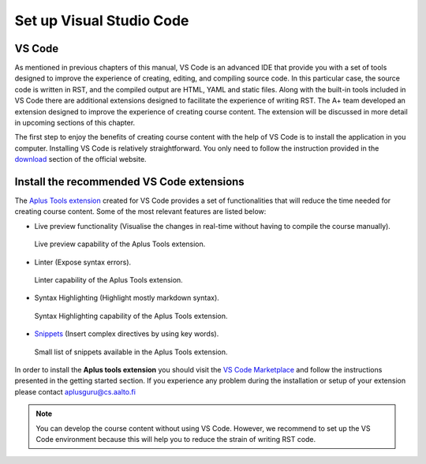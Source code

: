 Set up Visual Studio Code
=========================

.. styled-topic::

  Main questions:
    How do I set up VS Code to start creating a new course in A+?

  Topics:
    In this section, we will present the following topics:

    * `VS Code`_
    * `Install the recommended VS Code extensions`_

  Material:
    In this chapter, we do not provide additional material.

  Requirements:
    You need basic computational skills to install software in the Linux OS.

  Estimated working time:
    From 30 min to 1 hour.


VS Code
-------

As mentioned in previous chapters of this manual, VS Code is an advanced IDE that provide you with a set of tools
designed to improve the experience of creating, editing, and compiling source code. In this particular case, the source
code is written in RST, and the compiled output are HTML, YAML and static files. Along with the built-in tools
included in VS Code there are additional extensions designed to facilitate the experience of writing RST. The A+ team
developed an extension designed to improve the experience of creating course content. The extension will be discussed in
more detail in upcoming sections of this chapter.

The first step to enjoy the benefits of creating course content with the help of VS Code is to install the application
in you computer. Installing VS Code is relatively straightforward. You only need to follow the instruction provided in
the `download <https://code.visualstudio.com/download>`_ section of the official website.


.. _vs-extensions:

Install the recommended VS Code extensions
------------------------------------------

The `Aplus Tools extension <https://marketplace.visualstudio.com/items?itemName=apluslms.aplus-tools-official>`_ created for VS
Code provides a set of functionalities that will reduce the time needed for creating course content. Some of the
most relevant features are listed below:

* Live preview functionality (Visualise the changes in real-time without having to compile the course manually).

  .. figure:: /images/gallery/live-preview.png
    :width: 80 %
    :align: center

    Live preview capability of the Aplus Tools extension.

* Linter (Expose syntax errors).

  .. figure:: /images/gallery/linter.png
    :width: 60 %
    :align: center

    Linter capability of the Aplus Tools extension.

* Syntax Highlighting (Highlight mostly markdown syntax).

  .. figure:: /images/gallery/syntax-highlighting.png
    :width: 60 %
    :align: center

    Syntax Highlighting capability of the Aplus Tools extension.

* `Snippets <https://marketplace.visualstudio.com/items?itemName=apluslms.aplus-tools-official#snippets>`_ (Insert complex
  directives by using key words).

  .. figure:: /images/gallery/snippets.png
    :width: 60 %
    :align: center

    Small list of snippets available in the Aplus Tools extension.

In order to install the **Aplus tools extension** you should visit the
`VS Code Marketplace <https://marketplace.visualstudio.com/items?itemName=apluslms.aplus-tools-official#getting-started>`_ and
follow the instructions presented in the getting started section. If you experience any problem during the
installation or setup of your extension please contact aplusguru@cs.aalto.fi

.. note::

  You can develop the course content without using VS Code. However, we recommend to set up the VS Code environment
  because this will help you to reduce the strain of writing RST code.
